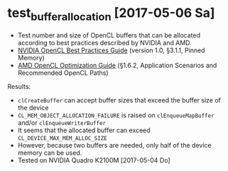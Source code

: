 * test_buffer_allocation [2017-05-06 Sa]

- Test number and size of OpenCL buffers that can be allocated according to
  best practices described by NVIDIA and AMD.
- [[http://www.nvidia.com/content/cudazone/cudabrowser/downloads/papers/nvidia_opencl_bestpracticesguide.pdf][NVIDIA OpenCL Best Practices Guide]] (version 1.0, §3.1.1, Pinned Memory)
- [[http://developer.amd.com/tools-and-sdks/opencl-zone/amd-accelerated-parallel-processing-app-sdk/opencl-optimization-guide/#50401315_pgfId-517669][AMD OpenCL Optimization Guide]] (§1.6.2, Application Scenarios and Recommended OpenCL Paths)

Results:
- =clCreateBuffer= can accept buffer sizes that exceed the buffer size
  of the device
- =CL_MEM_OBJECT_ALLOCATION_FAILURE= is raised on =clEnqueueMapBuffer=
  and/or =clEnqueueWriterBuffer=
- It seems that the allocated buffer can exceed
  =CL_DEVICE_MAX_MEM_ALLOC_SIZE=
- However, because two buffers are needed, only half of the device
  memory can be used.
- Tested on NVIDIA Quadro K2100M [2017-05-04 Do]
